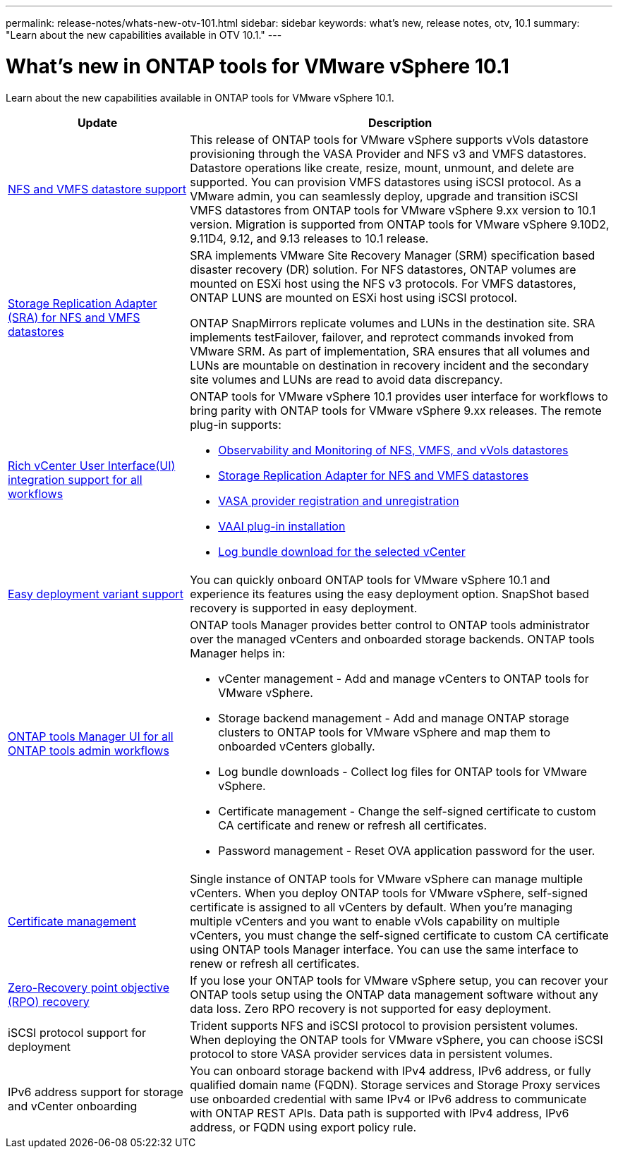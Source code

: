 ---
permalink: release-notes/whats-new-otv-101.html
sidebar: sidebar
keywords: what's new, release notes, otv, 10.1
summary: "Learn about the new capabilities available in OTV 10.1."
---

= What's new in ONTAP tools for VMware vSphere 10.1

[.lead]
Learn about the new capabilities available in ONTAP tools for VMware vSphere 10.1.

[cols="30%,70%",options="header"]
|===
| Update | Description
a|
xref:../manage/migrate-standard-virtual-machines-to-vvols-datastores.html[NFS and VMFS datastore support]
a|
This release of ONTAP tools for VMware vSphere supports vVols datastore provisioning through the VASA Provider and NFS v3 and VMFS datastores. Datastore operations like create, resize, mount, unmount, and delete are supported. You can provision VMFS datastores using iSCSI protocol. As a VMware admin, you can seamlessly deploy, upgrade and transition iSCSI VMFS datastores from ONTAP tools for VMware vSphere 9.xx version to 10.1 version. Migration is supported from ONTAP tools for VMware vSphere 9.10D2, 9.11D4, 9.12, and 9.13 releases to 10.1 release.
a|
xref:../protect/configure-storage-replication-adapter-for-san-environment.html[Storage Replication Adapter (SRA) for NFS and VMFS datastores] 
a|
SRA implements VMware Site Recovery Manager (SRM) specification based disaster recovery (DR) solution. For NFS datastores, ONTAP volumes are mounted on ESXi host using the NFS v3 protocols. For VMFS datastores, ONTAP LUNS are mounted on ESXi host using iSCSI protocol.

ONTAP SnapMirrors replicate volumes and LUNs in the destination site. SRA implements testFailover, failover, and reprotect commands invoked from VMware SRM. As part of implementation, SRA ensures that all volumes and LUNs are mountable on destination in recovery incident and the secondary site volumes and LUNs are read to avoid data discrepancy.
a|
xref:../configure/dashboard-overview.html[Rich vCenter User Interface(UI) integration support for all workflows] 
a|
ONTAP tools for VMware vSphere 10.1 provides user interface for workflows to bring parity with ONTAP tools for VMware vSphere 9.xx releases. The remote plug-in supports:

* xref:../manage/migrate-standard-virtual-machines-to-vvols-datastores.html[Observability and Monitoring of NFS, VMFS, and vVols datastores]
* xref:../protect/configure-storage-replication-adapter-for-san-environment.html[Storage Replication Adapter for NFS and VMFS datastores]
* xref:../configure/registration-process.html[VASA provider registration and unregistration]
* xref:../configure/install-nfs-vaai-plug-in.html[VAAI plug-in installation]
* xref:../manage/collect-the-log-files.html[Log bundle download for the selected vCenter]
a|
xref:../deploy/nonha-deployment.html[Easy deployment variant support] 
a|
You can quickly onboard ONTAP tools for VMware vSphere 10.1 and experience its features using the easy deployment option. SnapShot based recovery is supported in easy deployment.
a|
xref:../configure/manager-user-interface.html[ONTAP tools Manager UI for all ONTAP tools admin workflows] 
a|
ONTAP tools Manager provides better control to ONTAP tools administrator over the managed vCenters and onboarded storage backends. ONTAP tools Manager helps in:

* vCenter management - Add and manage vCenters to ONTAP tools for VMware vSphere.
* Storage backend management - Add and manage ONTAP storage clusters to ONTAP tools for VMware vSphere and map them to onboarded vCenters globally.
* Log bundle downloads - Collect log files for ONTAP tools for VMware vSphere.
* Certificate management - Change the self-signed certificate to custom CA certificate and renew or refresh all certificates.
* Password management - Reset OVA application password for the user.
a|
xref:../manage/certificate-manage.html[Certificate management] 
a|
Single instance of ONTAP tools for VMware vSphere can manage multiple vCenters. When you deploy ONTAP tools for VMware vSphere, self-signed certificate is assigned to all vCenters by default. When you’re managing multiple vCenters and you want to enable vVols capability on multiple vCenters, you must change the self-signed certificate to custom CA certificate using ONTAP tools Manager interface. You can use the same interface to renew or refresh all certificates.
a|
xref:../concepts/ontap-tools-concepts-terms.html[Zero-Recovery point objective (RPO) recovery] 
a|
If you lose your ONTAP tools for VMware vSphere setup, you can recover your ONTAP tools setup using the ONTAP data management software without any data loss. Zero RPO recovery is not supported for easy deployment.
a|
iSCSI protocol support for deployment
a|
Trident supports NFS and iSCSI protocol to provision persistent volumes. When deploying the ONTAP tools for VMware vSphere, you can choose iSCSI protocol to store VASA provider services data in persistent volumes.
a|
IPv6 address support for storage and vCenter onboarding
a|
You can onboard storage backend with IPv4 address, IPv6 address, or fully qualified domain name (FQDN). Storage services and Storage Proxy services use onboarded credential with same IPv4 or IPv6 address to communicate with ONTAP REST APIs. Data path is supported with IPv4 address, IPv6 address, or FQDN using export policy rule.
|===


